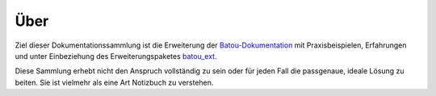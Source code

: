 Über
----

Ziel dieser Dokumentationssammlung ist die Erweiterung der `Batou-Dokumentation <https://batou.readthedocs.io/en/latest/>`_  mit Praxisbeispielen, Erfahrungen und unter Einbeziehung des Erweiterungspaketes `batou_ext <https://github.com/flyingcircusio/batou_ext>`_.

Diese Sammlung erhebt nicht den Anspruch vollständig zu sein oder für jeden Fall die passgenaue, ideale Lösung zu beiten. Sie ist vielmehr als eine Art Notizbuch zu verstehen. 
